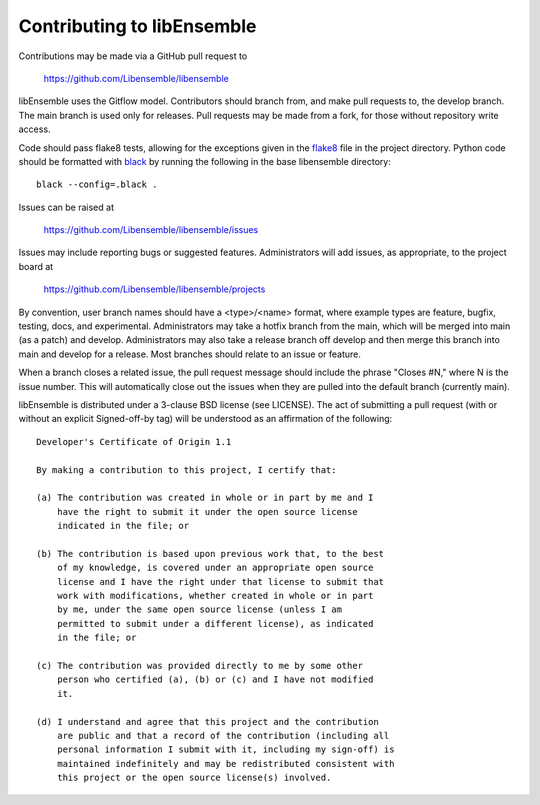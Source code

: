 Contributing to libEnsemble
===========================

Contributions may be made via a GitHub pull request to

    https://github.com/Libensemble/libensemble

libEnsemble uses the Gitflow model. Contributors should branch from, and
make pull requests to, the develop branch. The main branch is used only
for releases. Pull requests may be made from a fork, for those without
repository write access.

Code should pass flake8 tests, allowing for the exceptions
given in the flake8_ file in the project directory.
Python code should be formatted with black_ by running the following in the
base libensemble directory::

  black --config=.black .

Issues can be raised at

    https://github.com/Libensemble/libensemble/issues

Issues may include reporting bugs or suggested features. Administrators
will add issues, as appropriate, to the project board at

    https://github.com/Libensemble/libensemble/projects

By convention, user branch names should have a <type>/<name> format, where
example types are feature, bugfix, testing, docs, and experimental.
Administrators may take a hotfix branch from the main, which will be
merged into main (as a patch) and develop. Administrators may also take a
release branch off develop and then merge this branch into main and develop
for a release. Most branches should relate to an issue or feature.

When a branch closes a related issue, the pull request message should include
the phrase "Closes #N," where N is the issue number. This will automatically
close out the issues when they are pulled into the default branch (currently
main).

libEnsemble is distributed under a 3-clause BSD license (see LICENSE).  The
act of submitting a pull request (with or without an explicit
Signed-off-by tag) will be understood as an affirmation of the
following:

::

  Developer's Certificate of Origin 1.1

  By making a contribution to this project, I certify that:

  (a) The contribution was created in whole or in part by me and I
      have the right to submit it under the open source license
      indicated in the file; or

  (b) The contribution is based upon previous work that, to the best
      of my knowledge, is covered under an appropriate open source
      license and I have the right under that license to submit that
      work with modifications, whether created in whole or in part
      by me, under the same open source license (unless I am
      permitted to submit under a different license), as indicated
      in the file; or

  (c) The contribution was provided directly to me by some other
      person who certified (a), (b) or (c) and I have not modified
      it.

  (d) I understand and agree that this project and the contribution
      are public and that a record of the contribution (including all
      personal information I submit with it, including my sign-off) is
      maintained indefinitely and may be redistributed consistent with
      this project or the open source license(s) involved.

.. _black: https://pypi.org/project/black/
.. _flake8: https://github.com/Libensemble/libensemble/blob/develop/.flake8
